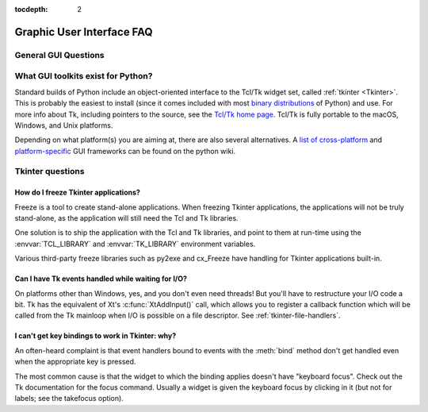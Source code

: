 :tocdepth: 2

==========================
Graphic User Interface FAQ
==========================

.. only:: html

   .. contents::

.. XXX need review for Python 3.


General GUI Questions
=====================

What GUI toolkits exist for Python?
===================================

Standard builds of Python include an object-oriented interface to the Tcl/Tk
widget set, called :ref:`tkinter <Tkinter>`.  This is probably the easiest to
install (since it comes included with most
`binary distributions <https://www.python.org/downloads/>`_ of Python) and use.
For more info about Tk, including pointers to the source, see the
`Tcl/Tk home page <https://www.tcl.tk>`_.  Tcl/Tk is fully portable to the
macOS, Windows, and Unix platforms.

Depending on what platform(s) you are aiming at, there are also several
alternatives. A `list of cross-platform
<https://wiki.python.org/moin/GuiProgramming#Cross-Platform_Frameworks>`_ and
`platform-specific
<https://wiki.python.org/moin/GuiProgramming#Platform-specific_Frameworks>`_ GUI
frameworks can be found on the python wiki.

Tkinter questions
=================

How do I freeze Tkinter applications?
-------------------------------------

Freeze is a tool to create stand-alone applications.  When freezing Tkinter
applications, the applications will not be truly stand-alone, as the application
will still need the Tcl and Tk libraries.

One solution is to ship the application with the Tcl and Tk libraries, and point
to them at run-time using the :envvar:`TCL_LIBRARY` and :envvar:`TK_LIBRARY`
environment variables.

Various third-party freeze libraries such as py2exe and cx_Freeze have
handling for Tkinter applications built-in.


Can I have Tk events handled while waiting for I/O?
---------------------------------------------------

On platforms other than Windows, yes, and you don't even
need threads!  But you'll have to restructure your I/O
code a bit.  Tk has the equivalent of Xt's :c:func:`XtAddInput()` call, which allows you
to register a callback function which will be called from the Tk mainloop when
I/O is possible on a file descriptor.  See :ref:`tkinter-file-handlers`.


I can't get key bindings to work in Tkinter: why?
-------------------------------------------------

An often-heard complaint is that event handlers bound to events with the
:meth:`bind` method don't get handled even when the appropriate key is pressed.

The most common cause is that the widget to which the binding applies doesn't
have "keyboard focus".  Check out the Tk documentation for the focus command.
Usually a widget is given the keyboard focus by clicking in it (but not for
labels; see the takefocus option).
